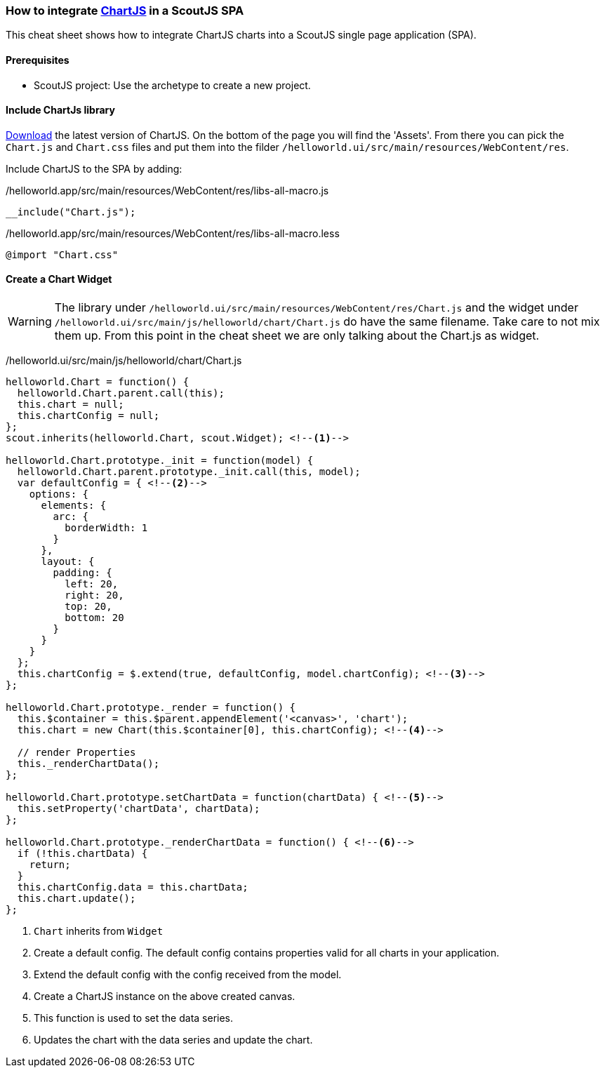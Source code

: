 === How to integrate https://www.chartjs.org/[ChartJS] in a ScoutJS SPA
This cheat sheet shows how to integrate ChartJS charts into a ScoutJS single page application (SPA).

==== Prerequisites
* ScoutJS project: Use the archetype to create a new project.

==== Include ChartJs library
https://github.com/chartjs/Chart.js/releases/latest[Download] the latest version of ChartJS. On the bottom of the page you will find the 'Assets'. From there you can pick the `Chart.js` and `Chart.css` files and put them into the filder `/helloworld.ui/src/main/resources/WebContent/res`.

Include ChartJS to the SPA by adding:


/helloworld.app/src/main/resources/WebContent/res/libs-all-macro.js
[source,js]
----
__include("Chart.js");
----

/helloworld.app/src/main/resources/WebContent/res/libs-all-macro.less
[source,css]
----
@import "Chart.css"
----

==== Create a Chart Widget
WARNING: The library under `/helloworld.ui/src/main/resources/WebContent/res/Chart.js` and the widget under `/helloworld.ui/src/main/js/helloworld/chart/Chart.js` do have the same filename. Take care to not mix them up. From this point in the cheat sheet we are only talking about the Chart.js as widget.

/helloworld.ui/src/main/js/helloworld/chart/Chart.js
[source,js]
----
helloworld.Chart = function() {
  helloworld.Chart.parent.call(this);
  this.chart = null;
  this.chartConfig = null;
};
scout.inherits(helloworld.Chart, scout.Widget); <!--1-->

helloworld.Chart.prototype._init = function(model) {
  helloworld.Chart.parent.prototype._init.call(this, model);
  var defaultConfig = { <!--2-->
    options: {
      elements: {
        arc: {
          borderWidth: 1
        }
      },
      layout: {
        padding: {
          left: 20,
          right: 20,
          top: 20,
          bottom: 20
        }
      }
    }
  };
  this.chartConfig = $.extend(true, defaultConfig, model.chartConfig); <!--3-->
};

helloworld.Chart.prototype._render = function() {
  this.$container = this.$parent.appendElement('<canvas>', 'chart');
  this.chart = new Chart(this.$container[0], this.chartConfig); <!--4-->

  // render Properties
  this._renderChartData();
};

helloworld.Chart.prototype.setChartData = function(chartData) { <!--5-->
  this.setProperty('chartData', chartData);
};

helloworld.Chart.prototype._renderChartData = function() { <!--6-->
  if (!this.chartData) {
    return;
  }
  this.chartConfig.data = this.chartData;
  this.chart.update();
};

----
<1> `Chart` inherits from `Widget`
<2> Create a default config. The default config contains properties valid for all charts in your application.
<3> Extend the default config with the config received from the model.
<4> Create a ChartJS instance on the above created canvas.
<5> This function is used to set the data series.
<6> Updates the chart with the data series and update the chart.


